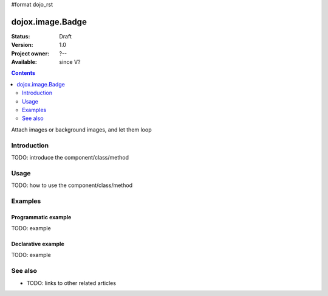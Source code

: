 #format dojo_rst

dojox.image.Badge
=================

:Status: Draft
:Version: 1.0
:Project owner: ?--
:Available: since V?

.. contents::
   :depth: 2

Attach images or background images, and let them loop


============
Introduction
============

TODO: introduce the component/class/method


=====
Usage
=====

TODO: how to use the component/class/method

.. cv-compound::

  .. cv:: javascript

        <script type="text/javascript">
      		dojo.require("dojox.image.Badge"); 
		dojo.require("dojox.data.FlickrStore");
                dojo.require("dojox.image.Lightbox");
	</script>

	<script type="text/javascript">
  
		// programatic flickrstore implementation [basic]
		function onComplete(items,request){
			if (items.length>0){
				dojo.forEach(items,function(item){                                        
					var part = {
						title: flickrStore.getValue(item,"title"),
						href: flickrStore.getValue(item,"imageUrl")
					};
					
					dijit.byId('fromStore')._attachedDialog.addImage(part,"flickrStore");
				});
				//dojo.byId('flickrButton').disabled = false; 
			}
		}

		function onError(error,request){
			console.warn(error,request);
		}

		function init(){
                             
                                                
			var flickrRequest = {
				query: {},
				onComplete: onComplete,
				onError: onError,
				userid: "dylans",
				tags: "dojotoolkit,italy",
				count: 12
			};
			flickrStore.fetch(flickrRequest);
		}
		dojo.addOnLoad(init);
                
	</script>

  .. cv:: html

     <h2>[4x3] threads:3</h2>
       <div class="noBorderWrapper">
         <div dojoType="dojox.image.Badge" threads="2" rows="4" cols="3">
              <div class="dojoxBadgeImage"></div><div class="dojoxBadgeImage"></div><div class="dojoxBadgeImage"></div>
              <div class="dojoxBadgeImage"></div><div class="dojoxBadgeImage"></div><div class="dojoxBadgeImage"></div>
              <div class="dojoxBadgeImage"></div><div class="dojoxBadgeImage"></div><div class="dojoxBadgeImage"></div>
              <div class="dojoxBadgeImage"></div><div class="dojoxBadgeImage"></div><div class="dojoxBadgeImage"></div>
              
        </div>
    </div>

    <div dojoType="dojox.data.FlickrStore" jsId="flickrStore" label="title"></div>
    <div id="fromStore" dojoType="dojox.image.Badge" store="flickrStore" group="flickrStore"></div>

		<div id="prog"></div>
		<div dojoType="dojox.image.Badge">

			<a href="images/imageVert.jpg" dojoType="dojox.image.Lightbox" title="More Guatemala...">tall</a>
			<a href="images/imageHoriz.jpg" dojoType="dojox.image.Lightbox" title="Antigua, Guatemala">4:3 image</a>
			<a href="images/broken.jpg" dojoType="dojox.image.Lightbox" title="broken href example">Broken link</a>

			<a href="images/huuuge.png" dojoType="dojox.image.Lightbox" title="a large image">large than viewport?</a>
			<a href="images/imageHoriz2.jpg" dojoType="dojox.image.Lightbox" group="group1" title="Amsterdam Train Depot">wide image</a>
			<a href="images/square.jpg" dojoType="dojox.image.Lightbox" group="group1" title="1:1 aspect">square</a>

			<a href="images/extraWide.jpg" dojoType="dojox.image.Lightbox" group="group1" title="Greeneville, TN">wide image</a>
			<a href="images/broken.jpg" dojoType="dojox.image.Lightbox" group="group1" title="broken href example">Broken link</a>
			<a href="images/imageHoriz2.jpg" dojoType="dojox.image.Lightbox" group="group2" title="Amsterdam Train Depot">wide image</a>

			<a href="images/square.jpg" dojoType="dojox.image.Lightbox" group="group2" title="1:1 aspect">square</a>
			<a href="images/imageHoriz.jpg" dojoType="dojox.image.Lightbox" group="group2" title="Antigua, Guatemala">4:3 image</a>
			<a href="images/imageVert.jpg" dojoType="dojox.image.Lightbox" group="group2" title="More Guatemala...">tall</a>

		</div>


     

  .. cv:: css

   <style>
    @import "/moin_static163/js/dojo/trunk/release/dojo/dojox/image/resources/image.css";
    
    img.thing { width:50px; height:50px; }
    
    .noBorderWrapper .dojoxBadge {
      		border:none;
    }
   </style>




========
Examples
========

Programmatic example
--------------------

TODO: example

Declarative example
-------------------

TODO: example


========
See also
========

* TODO: links to other related articles

